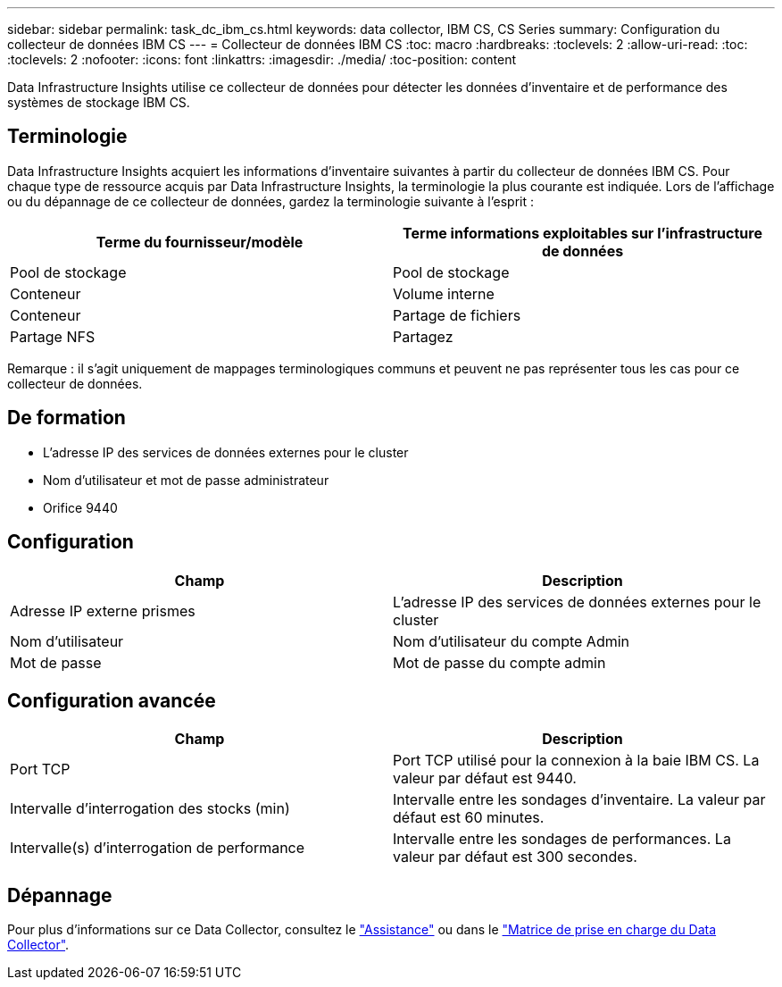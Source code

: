 ---
sidebar: sidebar 
permalink: task_dc_ibm_cs.html 
keywords: data collector, IBM CS, CS Series 
summary: Configuration du collecteur de données IBM CS 
---
= Collecteur de données IBM CS
:toc: macro
:hardbreaks:
:toclevels: 2
:allow-uri-read: 
:toc: 
:toclevels: 2
:nofooter: 
:icons: font
:linkattrs: 
:imagesdir: ./media/
:toc-position: content


[role="lead"]
Data Infrastructure Insights utilise ce collecteur de données pour détecter les données d'inventaire et de performance des systèmes de stockage IBM CS.



== Terminologie

Data Infrastructure Insights acquiert les informations d'inventaire suivantes à partir du collecteur de données IBM CS. Pour chaque type de ressource acquis par Data Infrastructure Insights, la terminologie la plus courante est indiquée. Lors de l'affichage ou du dépannage de ce collecteur de données, gardez la terminologie suivante à l'esprit :

[cols="2*"]
|===
| Terme du fournisseur/modèle | Terme informations exploitables sur l'infrastructure de données 


| Pool de stockage | Pool de stockage 


| Conteneur | Volume interne 


| Conteneur | Partage de fichiers 


| Partage NFS | Partagez 
|===
Remarque : il s'agit uniquement de mappages terminologiques communs et peuvent ne pas représenter tous les cas pour ce collecteur de données.



== De formation

* L'adresse IP des services de données externes pour le cluster
* Nom d'utilisateur et mot de passe administrateur
* Orifice 9440




== Configuration

[cols="2*"]
|===
| Champ | Description 


| Adresse IP externe prismes | L'adresse IP des services de données externes pour le cluster 


| Nom d'utilisateur | Nom d'utilisateur du compte Admin 


| Mot de passe | Mot de passe du compte admin 
|===


== Configuration avancée

[cols="2*"]
|===
| Champ | Description 


| Port TCP | Port TCP utilisé pour la connexion à la baie IBM CS. La valeur par défaut est 9440. 


| Intervalle d'interrogation des stocks (min) | Intervalle entre les sondages d'inventaire. La valeur par défaut est 60 minutes. 


| Intervalle(s) d'interrogation de performance | Intervalle entre les sondages de performances. La valeur par défaut est 300 secondes. 
|===


== Dépannage

Pour plus d'informations sur ce Data Collector, consultez le link:concept_requesting_support.html["Assistance"] ou dans le link:reference_data_collector_support_matrix.html["Matrice de prise en charge du Data Collector"].
